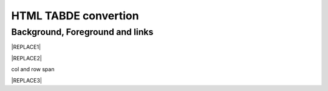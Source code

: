 
.. _h1e1675c5cb7b6425575741127962:

HTML TABDE convertion
######################

.. _h365645603e234c6a6a291b1b7e1d534:

Background, Foreground and links
================================


|REPLACE1|


|REPLACE2|

.. _bookmark-kix-q74pjka91gr0:

col and row span

|REPLACE3|


.. bottom of content


.. |REPLACE1| raw:: html

    <table cellspacing="0" cellpadding="0" style="width:75%">
    <tbody>
    <tr><td style="width:67%;background-color:#000000;vertical-align:Center"><p style="color:#ff0000;font-size:24px"><span  style="color:#ff0000;font-size:24px">words in red bigger font size</span></p></td><td style="width:33%;color:#0000ff;vertical-align:Top"><p style="color:#0000ff;font-size:14px"><span  style="color:#0000ff;font-size:14px">words in blue</span></p></td></tr>
    <tr><td style="background-color:#000000;color:#ff0000;vertical-align:Center"><p style="color:#ff0000;font-size:30px"></td><td style="color:#0000ff;vertical-align:Top"><p style="color:#0000ff;font-size:14px"></td></tr>
    <tr><td style="vertical-align:Top"><ol style="list-style:decimal;list-style-image:inherit;padding:0px 40px;margin:initial"><li style="list-style:inherit;list-style-image:inherit"><span  style="font-size:14px">external <a href="http://www.google.com" target="_blank">google</a> </span></li><li style="list-style:inherit;list-style-image:inherit"><span  style="font-size:14px">bookmark <a href="#bookmark-kix-q74pjka91gr0">link</a> </span></li><li style="list-style:inherit;list-style-image:inherit"><span  style="font-size:14px">cross-reference <a href="Examples.html">Examples</a> </span></li><li style="list-style:inherit;list-style-image:inherit"><span  style="color:#333333;font-size:14px">italic text</span></li><li style="list-style:inherit;list-style-image:inherit"><span  style="color:#333333;font-size:14px">normal text</span></li></ol></td><td style="background-color:#00ff00;vertical-align:Top"><p>green background with content of <span style="font-style:italic">italic</span>, <span style="font-weight:bold">bold</span> and 有中文內容及上下標x<sup>2</sup>+y<sup>2</sup>+T<sub>ab</sub></p></td></tr>
    <tr><td style="background-color:#000000;vertical-align:Center"><p>Not supported: changing font-size and color </p></td><td style="vertical-align:Top"><p style="font-size:14px"><span  style="font-size:14px"><br/>blue text with <a href="http://www.google.com" target="_blank">link</a> to google<br/></span></p></td></tr>
    </tbody></table>

.. |REPLACE2| raw:: html

    <table cellspacing="0" cellpadding="0" style="width:100%">
    <tbody>
    <tr><td style="background-color:#000000;color:#ffffff;vertical-align:Top;border:solid 3px #0000ff"><p style="color:#ffffff;font-size:14px"><span  style="color:#ffffff;font-size:14px">A</span></p></td><td style="background-color:#ff0000;color:#333333;vertical-align:Top;border:solid 3px #0000ff"><p style="color:#333333;font-size:14px"><span  style="color:#333333;font-size:14px">B</span></p></td></tr>
    <tr><td style="background-color:#ffff00;color:#333333;vertical-align:Top;border:solid 3px #0000ff"><p style="color:#333333;font-size:14px"><span  style="color:#333333;font-size:14px">this is a list</span></p><ol style="list-style:decimal;list-style-image:inherit;padding:0px 40px;margin:initial"><li style="list-style:inherit;list-style-image:inherit"><span  style="color:#333333;font-size:14px">this is 1</span></li><li style="list-style:inherit;list-style-image:inherit"><span  style="color:#333333;font-size:14px">this is 2</span></li><li style="list-style:inherit;list-style-image:inherit"><span  style="color:#333333;font-size:14px">this is 3</span></li></ol><p style="color:#333333;font-size:14px"><span  style="color:#333333;font-size:14px">this is image in cell</span></p><p style="color:#333333;font-size:14px"><img src="_images/develop_test_1.png" style="width:130px;height:65px"></p></td><td style="background-color:#00ff00;vertical-align:Top;border:solid 3px #0000ff"><p style="color:#333333;font-size:14px"><span  style="color:#333333;font-size:14px">this is a list</span></p><ul style="list-style:disc;list-style-image:inherit;padding:0px 40px;margin:initial"><li style="list-style:inherit;list-style-image:inherit"><span  style="color:#4a86e8;font-size:14px">this is</span><img src="_images/develop_test_1.png" style="width:56px;height:28px"><span  style="color:#4a86e8;font-size:14px"> item with image</span></li><li style="list-style:inherit;list-style-image:inherit"><span  style="color:#ff0000;font-size:14px">this is item in red</span></li><li style="list-style:inherit;list-style-image:inherit"><span  style="font-size:14px">this is italic item<a href="http://www.google.com" target="_blank"> link to google</a></span></li><li style="list-style:inherit;list-style-image:inherit"><span  style="color:#333333;font-size:14px">this is bold item link to Example.html</span></li></ul></td></tr>
    </tbody></table>

.. |REPLACE3| raw:: html

    <table cellspacing="0" cellpadding="0" style="width:85%">
    <thead>
    <tr><th style="text-align:center;width:16%;background-color:#666666;vertical-align:Top;border:solid 1px #000000"><p style="font-size:10px;margin-bottom:23"><span  style="background-color:#666666;color:#ffffff;font-size:10px">加班類型代碼</span></p></th><th style="text-align:center;width:21%;background-color:#f3f3f3;color:#333333;vertical-align:Top;border:solid 1px #000000"><p style="color:#333333;font-size:10px;margin-bottom:23"><span  style="background-color:#f3f3f3;color:#333333;font-size:10px">A工作日</span></p></th><th style="text-align:center;width:21%;background-color:#93c47d;vertical-align:Top;border:solid 1px #000000"><p style="font-size:10px;margin-bottom:23"><span  style="background-color:#93c47d;color:#ffffff;font-size:10px">B休息日</span></p></th><th style="text-align:center;width:21%;background-color:#c27ba0;vertical-align:Top;border:solid 1px #000000"><p style="font-size:10px;margin-bottom:23"><span  style="background-color:#c27ba0;color:#ffffff;font-size:10px">C例假日</span></p></th><th style="text-align:center;width:21%;background-color:#6d9eeb;vertical-align:Top;border:solid 1px #000000"><p style="font-size:10px;margin-bottom:23"><span  style="background-color:#6d9eeb;color:#ffffff;font-size:10px">D休假日</span></p></th></tr>
    </thead><tbody>
    <tr><td style="vertical-align:Bottom;border:solid 1px #000000"><p style="font-size:10px;margin-bottom:23"></td><td style="vertical-align:Bottom;border:solid 1px #000000"><p style="font-size:10px;margin-bottom:23"></td><td style="vertical-align:Top;border:solid 1px #000000"><p style="font-size:10px;margin-bottom:23"><span  style="font-size:10px">每七日應有一日；哪一日（週六或週日）無規定，由公司自己決定</span></p></td><td style="vertical-align:Top;border:solid 1px #000000"><p style="margin-bottom:23">每七日應有一日；哪一日（週六或週日）無規定，由公司自己決定</p></td><td style="vertical-align:Top;border:solid 1px #000000"><p style="font-size:10px;margin-bottom:23"><span  style="font-size:10px">特休、紀念日、勞動節等國定假日及其他（如選舉日）</span></p></td></tr>
    <tr><td colspan="5" style="background-color:#ffff00;vertical-align:Top;border:solid 1px #000000"><p style="font-size:10px;margin-bottom:23"><span  style="font-size:10px">前八小時名稱（本計算機的用法）</span></p><p style="font-size:10px;margin-bottom:23"><span  style="font-size:10px">工作日加班</span></p><p style="font-size:10px;margin-bottom:23"><span  style="font-size:10px">休息日工作</span></p><p style="font-size:10px;margin-bottom:23"><span  style="font-size:10px">例假日工作</span></p><p style="font-size:10px;margin-bottom:23"><span  style="font-size:10px">休假日工作</span></p></td></tr>
    <tr><td style="vertical-align:Top;border:solid 1px #000000"><p style="font-size:10px;margin-bottom:23"><span  style="font-size:10px">上班條件</span></p></td><td style="vertical-align:Bottom;border:solid 1px #000000"><p style="font-size:10px;margin-bottom:23"></td><td style="vertical-align:Top;border:solid 1px #000000"><p style="margin-bottom:23">勞工同意加班</p></td><td style="vertical-align:Top;border:solid 1px #000000"><p style="margin-bottom:23">只有「天災、事變、突發事件」可要求勞工停休上班</p></td><td style="vertical-align:Top;border:solid 1px #000000"><p style="margin-bottom:23">勞工同意加班</p></td></tr>
    <tr><td style="vertical-align:Top;border:solid 1px #000000"><p style="font-size:10px;margin-bottom:23"><span  style="font-size:10px">後八小時名稱（本計算機的用法）</span></p></td><td style="vertical-align:Top;border:solid 1px #000000"><p style="font-size:10px;margin-bottom:23"><span  style="font-size:10px">工作日加班</span></p></td><td style="vertical-align:Top;border:solid 1px #000000"><p style="font-size:10px;margin-bottom:23"><span  style="font-size:10px">休息日加班</span></p></td><td rowspan="2" colspan="2" style="background-color:#4a86e8;color:#ffffff;vertical-align:Top;border:solid 1px #000000"><p style="color:#ffffff;font-size:10px;margin-bottom:23"><span  style="color:#ffffff;font-size:10px">例假日加班</span></p><p style="color:#ffffff;font-size:10px;margin-bottom:23"><span  style="color:#ffffff;font-size:10px">休假日加班</span></p><p style="color:#ffffff;font-size:10px;margin-bottom:23"><span  style="color:#ffffff;font-size:10px">只要工作就算八小時</span></p><p style="color:#ffffff;font-size:10px;margin-bottom:23"><span  style="color:#ffffff;font-size:10px">只要工作就算八小時</span></p></td></tr>
    <tr><td style="vertical-align:Top;border:solid 1px #000000"><p style="font-size:10px;margin-bottom:23"><span  style="font-size:10px">當日額外工資</span></p></td><td style="vertical-align:Top;border:solid 1px #000000"><p style="font-size:10px;margin-bottom:23"><span  style="font-size:10px">無；因月薪已包含</span></p></td><td style="vertical-align:Top;border:solid 1px #000000"><p style="font-size:10px;margin-bottom:23"><span  style="font-size:10px">前兩小時一又三分之一工作日時薪、後六小時一又三分之二工作日時薪;不滿四小時算四小時;不滿八小時算八小時</span></p></td></tr>
    <tr><td style="vertical-align:Top;border:solid 1px #000000"><p style="font-size:10px;margin-bottom:23"><span  style="font-size:10px">當日加班費（超過八小時之後）</span></p></td><td rowspan="3" style="background-color:#00ff00;vertical-align:Top;border:solid 1px #000000"><p style="margin-bottom:23">前兩小時一又三分之一時薪、後兩小時一又三分之二時薪</p><p style="font-size:10px;margin-bottom:23"><span  style="font-size:10px">可調整，請見使用說明文件</span></p><p style="font-size:10px;margin-bottom:23"><span  style="font-size:10px"><span style="font-style:italic">不必</span></span></p></td><td style="vertical-align:Top;border:solid 1px #000000"><p style="margin-bottom:23">時薪為1又三分之二工作日時薪</p></td><td rowspan="3" style="background-color:#ff0000;vertical-align:Top;border:solid 1px #000000"><p style="margin-bottom:23">每小時兩倍時薪</p><p style="font-size:10px;margin-bottom:23"><span  style="font-size:10px">可調整，請見使用說明文件</span></p><p style="margin-bottom:23"><span  style="font-size:10px">要</span></p></td><td style="vertical-align:Top;border:solid 1px #000000"><p style="margin-bottom:23">與平常日相同</p></td></tr>
    <tr><td style="vertical-align:Top;border:solid 1px #000000"><p style="font-size:10px;margin-bottom:23"><span  style="font-size:10px">最小單位</span></p></td><td style="vertical-align:Top;border:solid 1px #000000"><p style="margin-bottom:23">不滿四小時算四小時（即超過八小時算十二小時）</p></td><td style="vertical-align:Top;border:solid 1px #000000"><p style="font-size:10px;margin-bottom:23"><span  style="font-size:10px">可調整，請見使用說明文件</span></p></td></tr>
    <tr><td rowspan="2" style="background-color:#4a86e8;color:#ffffff;vertical-align:Top;border:solid 1px #000000"><p style="color:#ffffff;font-size:10px;margin-bottom:23"><span  style="color:#ffffff;font-size:10px">補休</span></p><p style="color:#ffffff;font-size:10px;margin-bottom:23"><span  style="color:#ffffff;font-size:10px"><br/>計入每月加班限額46小時內<br/></span></p></td><td style="vertical-align:Top;border:solid 1px #000000"><p style="font-size:10px;margin-bottom:23"><span  style="font-size:10px"><span style="font-style:italic">不必</span></span></p></td><td style="vertical-align:Top;border:solid 1px #000000"><p style="font-size:10px;margin-bottom:23"><span  style="font-size:10px"><span style="font-weight:bold">不必</span></span></p></td></tr>
    <tr><td style="vertical-align:Top;border:solid 1px #000000"><p style="font-size:10px;margin-bottom:23"><span  style="font-size:10px">當日超過八小時的部分</span></p></td><td rowspan="2" colspan="2" style="text-align:center;background-color:#00ff00;vertical-align:Center;border:solid 1px #000000"><p style="font-size:10px"><span  style="font-size:10px">當日x<sup>2</sup>+y<sup>2</sup>+T<sub>ab</sub>都須計入</span></p><p style="font-size:10px"><span  style="font-size:10px">當日超過八小時的部分</span></p></td><td style="vertical-align:Top;border:solid 1px #000000"><p style="font-size:10px;margin-bottom:23"><span  style="font-size:10px">當日超過八小時的部分</span></p></td></tr>
    <tr><td style="vertical-align:Bottom;border:solid 1px #000000"><p style="font-size:10px;margin-bottom:23"></td><td style="vertical-align:Bottom;border:solid 1px #000000"><p style="font-size:10px;margin-bottom:23"></td><td style="vertical-align:Bottom;border:solid 1px #000000"><p style="font-size:10px;margin-bottom:23"></td></tr>
    <tr><td style="vertical-align:Top;border:solid 1px #000000"><p style="font-size:10px;margin-bottom:23"><span  style="font-size:10px">其他計算規則一</span></p></td><td colspan="4" style="vertical-align:Bottom;border:solid 1px #000000"><p style="font-size:10px"><span  style="font-size:10px">計算薪資時，同一天有兩種性質時，採取例假日（C）或 休息日（B）> 休假日（D）> 工作日（A）的原則</span></p></td></tr>
    <tr><td style="vertical-align:Top;border:solid 1px #000000"><p style="font-size:10px;margin-bottom:23"><span  style="font-size:10px">其他計算規則二</span></p></td><td colspan="4" style="vertical-align:Top;border:solid 1px #000000"><p style="font-size:10px;margin-bottom:23"><span  style="font-size:10px">一般工作日不足八小時的部分，本計算機不倒扣，依貴公司依據公司規定自行計算</span></p></td></tr>
    <tr><td colspan="5" style="background-color:#ffff00;vertical-align:Bottom;border:solid 1px #000000"><p style="margin-bottom:23"><span  style="font-family:Courier New">蒐集完整蒐集這張規則表並不容易，主要原因是資料之間用語模糊與衝突的情況不少，必須詳細推敲求證，我們並沒有十足的把握，這張表都是正確的。歡迎您指正。我們若有訂正，會更新計算公式發行新版。</span></p></td></tr>
    </tbody></table>

.. |IMG1| image:: static/develop_test_1.png
   :height: 65 px
   :width: 130 px

.. |IMG2| image:: static/develop_test_1.png
   :height: 28 px
   :width: 56 px
